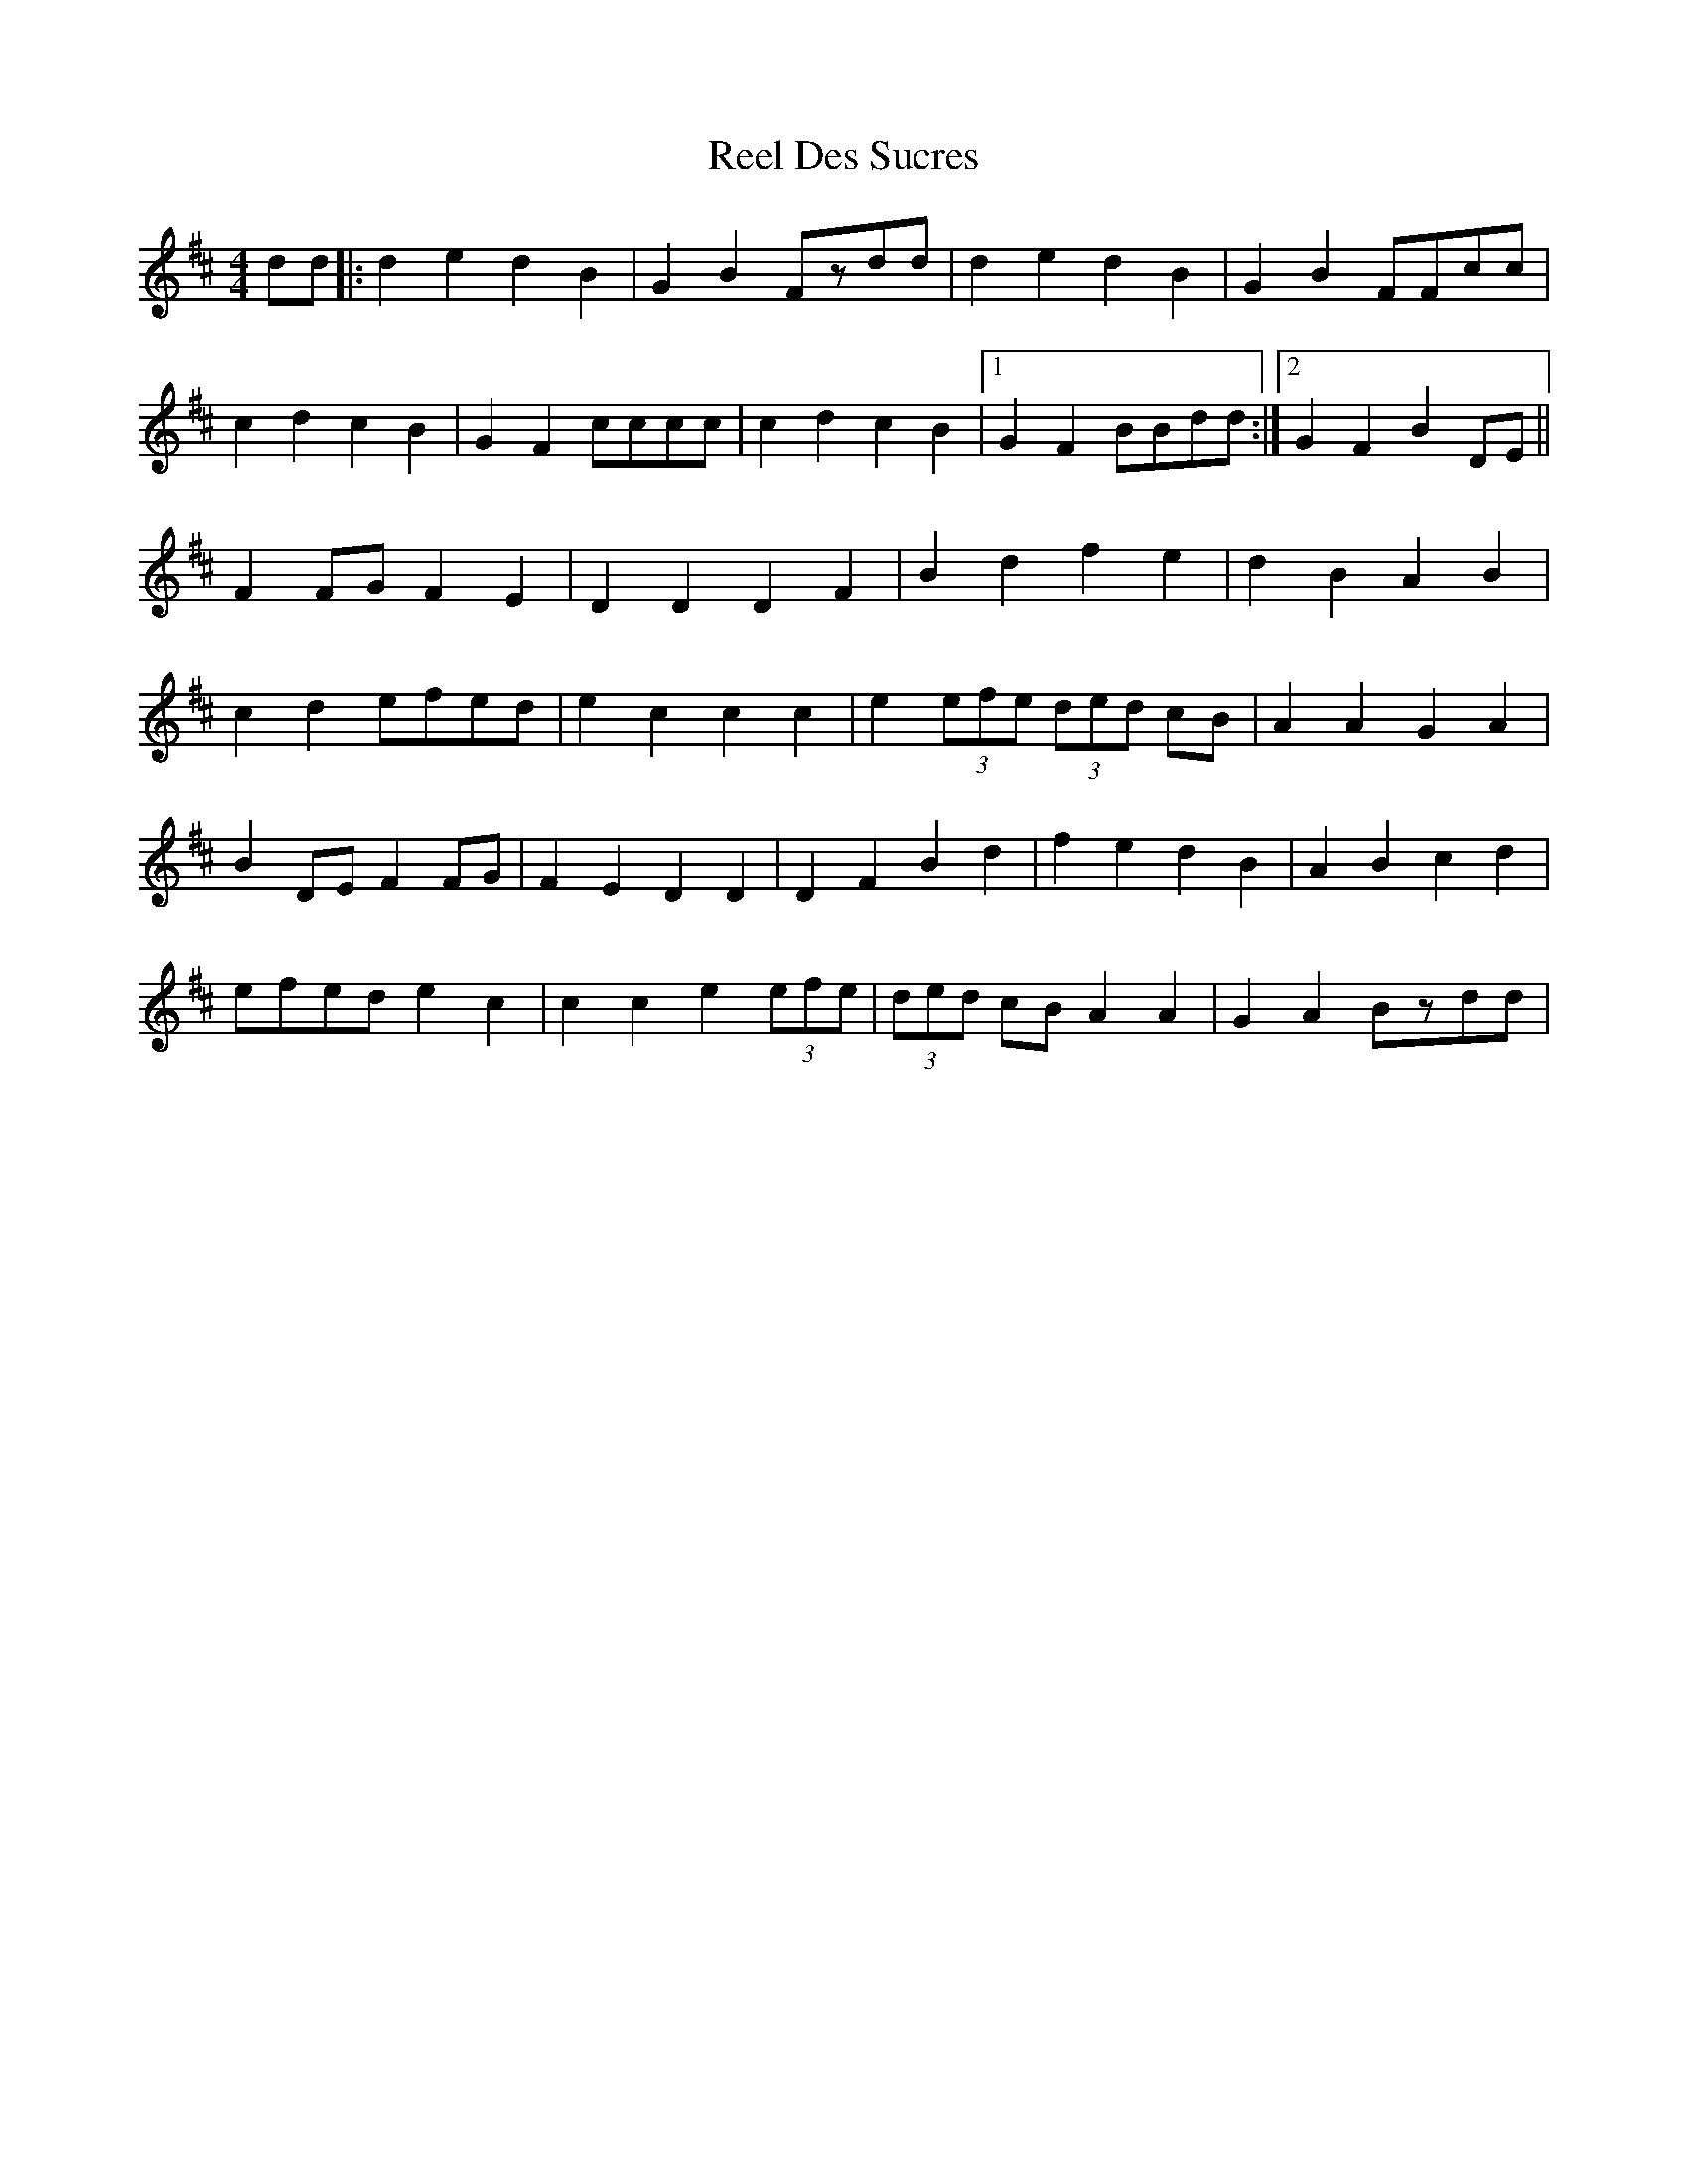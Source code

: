 X: 34107
T: Reel Des Sucres
R: reel
M: 4/4
K: Dmajor
dd|:d2e2 d2B2|G2B2 Fzdd|d2e2 d2B2|G2B2 FFcc|
c2d2 c2B2|G2F2 cccc|c2d2 c2B2|1 G2F2 BBdd:|2 G2F2 B2DE||
F2FG F2E2|D2D2 D2F2|B2d2 f2e2|d2B2 A2B2|
c2d2 efed|e2c2 c2c2|e2 (3efe (3ded cB|A2A2 G2A2|
B2 DE F2FG|F2E2 D2D2|D2F2 B2d2|f2e2 d2B2|A2B2 c2d2|
efed e2c2|c2c2 e2 (3efe|(3ded cB A2A2|G2A2 Bzdd|

